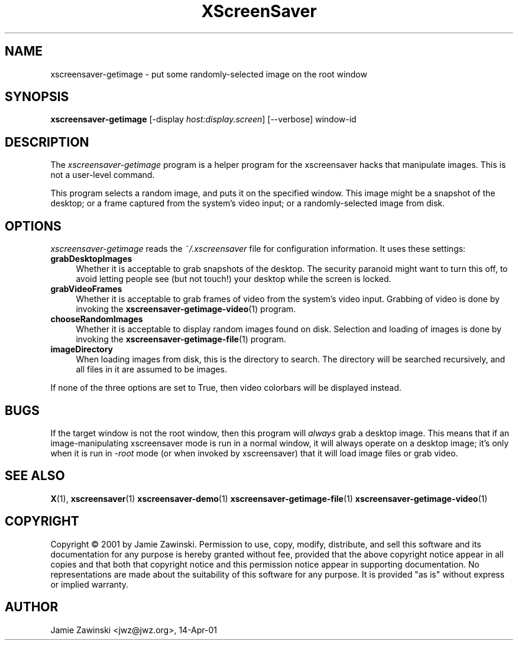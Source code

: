 .TH XScreenSaver 1 "11-Jun-2002 (4.05)" "X Version 11"
.SH NAME
xscreensaver-getimage - put some randomly-selected image on the root window
.SH SYNOPSIS
.B xscreensaver-getimage
[\-display \fIhost:display.screen\fP] [\--verbose] window-id
.SH DESCRIPTION
The \fIxscreensaver\-getimage\fP program is a helper program for the
xscreensaver hacks that manipulate images.  This is not a user-level
command.

This program selects a random image, and puts it on the specified
window.  This image might be a snapshot of the desktop; or a frame
captured from the system's video input; or a randomly-selected image
from disk.
.SH OPTIONS
.I xscreensaver-getimage
reads the \fI~/.xscreensaver\fP file for configuration information.
It uses these settings:
.TP 4
.B grabDesktopImages
Whether it is acceptable to grab snapshots of the desktop.
The security paranoid might want to turn this off, to avoid letting
people see (but not touch!) your desktop while the screen is locked.
.TP 4
.B grabVideoFrames
Whether it is acceptable to grab frames of video from the system's video
input.  Grabbing of video is done by invoking the
.BR xscreensaver-getimage-video (1)
program.
.TP 4
.B chooseRandomImages
Whether it is acceptable to display random images found on disk.
Selection and loading of images is done by invoking the
.BR xscreensaver-getimage-file (1)
program.
.TP 4
.B imageDirectory
When loading images from disk, this is the directory to search.
The directory will be searched recursively, and all files in it are 
assumed to be images.
.PP
If none of the three options are set to True, then video
colorbars will be displayed instead.
.SH BUGS
If the target window is not the root window, then this program 
will \fIalways\fP grab a desktop image.  This means that if an 
image-manipulating xscreensaver mode is run in a normal window,
it will always operate on a desktop image; it's only when it is
run in \fI-root\fP mode (or when invoked by xscreensaver) that
it will load image files or grab video.
.SH SEE ALSO
.BR X (1),
.BR xscreensaver (1)
.BR xscreensaver\-demo (1)
.BR xscreensaver\-getimage\-file (1)
.BR xscreensaver\-getimage\-video (1)
.SH COPYRIGHT
Copyright \(co 2001 by Jamie Zawinski.  Permission to use, copy,
modify, distribute, and sell this software and its documentation for
any purpose is hereby granted without fee, provided that the above
copyright notice appear in all copies and that both that copyright
notice and this permission notice appear in supporting documentation.
No representations are made about the suitability of this software for
any purpose.  It is provided "as is" without express or implied
warranty.
.SH AUTHOR
Jamie Zawinski <jwz@jwz.org>, 14-Apr-01
